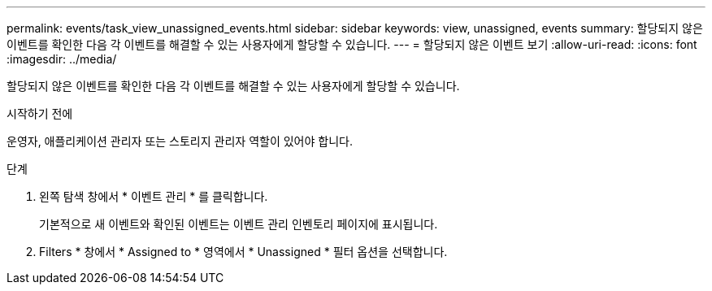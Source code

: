 ---
permalink: events/task_view_unassigned_events.html 
sidebar: sidebar 
keywords: view, unassigned, events 
summary: 할당되지 않은 이벤트를 확인한 다음 각 이벤트를 해결할 수 있는 사용자에게 할당할 수 있습니다. 
---
= 할당되지 않은 이벤트 보기
:allow-uri-read: 
:icons: font
:imagesdir: ../media/


[role="lead"]
할당되지 않은 이벤트를 확인한 다음 각 이벤트를 해결할 수 있는 사용자에게 할당할 수 있습니다.

.시작하기 전에
운영자, 애플리케이션 관리자 또는 스토리지 관리자 역할이 있어야 합니다.

.단계
. 왼쪽 탐색 창에서 * 이벤트 관리 * 를 클릭합니다.
+
기본적으로 새 이벤트와 확인된 이벤트는 이벤트 관리 인벤토리 페이지에 표시됩니다.

. Filters * 창에서 * Assigned to * 영역에서 * Unassigned * 필터 옵션을 선택합니다.

